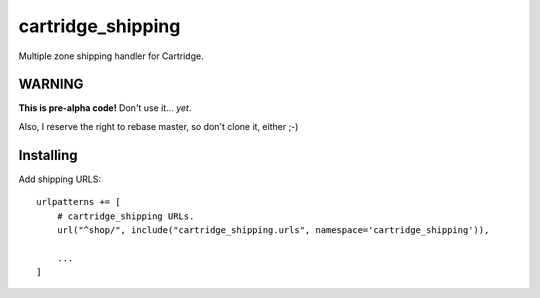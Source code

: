 ******************
cartridge_shipping
******************

Multiple zone shipping handler for Cartridge.


WARNING
=======

**This is pre-alpha code!** Don't use it... *yet*.

Also, I reserve the right to rebase master, so don't clone it, either ;-)

Installing
==========

Add shipping URLS::

  urlpatterns += [
      # cartridge_shipping URLs.
      url("^shop/", include("cartridge_shipping.urls", namespace='cartridge_shipping')),

      ...
  ]

